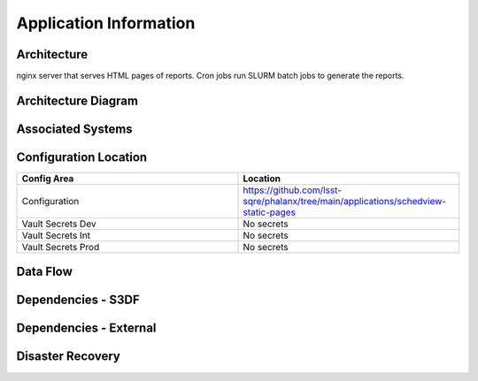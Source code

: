 #######################
Application Information
#######################

Architecture
============
.. Describe the architecture of the application including key components (e.g API servers, databases, messaging components and their roles).  Describe relevant network configuration.

nginx server that serves HTML pages of reports.  Cron jobs run SLURM batch jobs to generate the reports.

Architecture Diagram
====================
.. Include architecture diagram of the application either as a mermaid chart or a picture of the diagram.

Associated Systems
==================
.. Describe other applications are associated with this applications.

Configuration Location
======================
.. Detail where the configuration is stored.  This is typically in GitHub, Kubernetes Configuration Maps, and/or Vault Secrets.

.. list-table::
   :widths: 25 25
   :header-rows: 1

   * - Config Area
     - Location
   * - Configuration
     - https://github.com/lsst-sqre/phalanx/tree/main/applications/schedview-static-pages
   * - Vault Secrets Dev
     - No secrets
   * - Vault Secrets Int
     - No secrets
   * - Vault Secrets Prod
     - No secrets

Data Flow
=========
.. Describe how data flows through the system including upstream and downstream services

Dependencies - S3DF
===================
.. Dependencies at USDF include Ceph, Weka Storage, Butler Database, LDAP, other Rubin applications, etc..  This can be none.

Dependencies - External
=======================
.. Dependencies on systems external to S3DF including in US DAC, France or UK DF, or other external systems.  This can be none.

Disaster Recovery
=================
.. RTO/RPO expectations for application.
